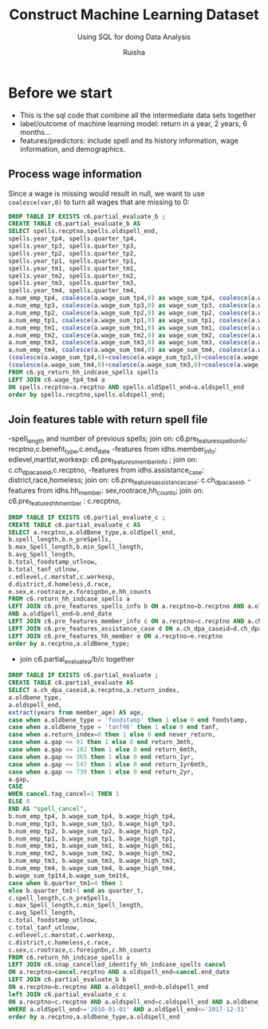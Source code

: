 #+TITLE: Construct Machine Learning Dataset
#+SUBTITLE: Using SQL for doing Data Analysis
#+AUTHOR: Ruisha
#+EMAIL: ruishaz@gmail.com
#+STARTUP: showeverything
#+STARTUP: nohideblocks

* Before we start
- This is the sql code that combine all the intermediate data sets together
- label/outcome of machine learning model: return in a year, 2 years, 6 months...
- features/predictors: include spell and its history information, wage information, and demographics.

** Process wage information

Since a wage is missing would result in null, we want to use =coalesce(var,0)= to turn all wages that are missing to 0:
#+BEGIN_SRC sql
DROP TABLE IF EXISTS c6.partial_evaluate_b ;
CREATE TABLE c6.partial_evaluate_b AS
SELECT spells.recptno,spells.oldspell_end,
spells.year_tp4, spells.quarter_tp4,
spells.year_tp3, spells.quarter_tp3,
spells.year_tp2, spells.quarter_tp2,
spells.year_tp1, spells.quarter_tp1,
spells.year_tm1, spells.quarter_tm1,
spells.year_tm2, spells.quarter_tm2,
spells.year_tm3, spells.quarter_tm3,
spells.year_tm4, spells.quarter_tm4,
a.num_emp_tp4, coalesce(a.wage_sum_tp4,0) as wage_sum_tp4, coalesce(a.wage_high_tp4,0) as wage_high_tp4,
a.num_emp_tp3, coalesce(a.wage_sum_tp3,0) as wage_sum_tp3, coalesce(a.wage_high_tp3,0) as wage_high_tp3,
a.num_emp_tp2, coalesce(a.wage_sum_tp2,0) as wage_sum_tp2, coalesce(a.wage_high_tp2,0) as wage_high_tp2,
a.num_emp_tp1, coalesce(a.wage_sum_tp1,0) as wage_sum_tp1, coalesce(a.wage_high_tp1,0) as wage_high_tp1,
a.num_emp_tm1, coalesce(a.wage_sum_tm1,0) as wage_sum_tm1, coalesce(a.wage_high_tm1,0) as wage_high_tm1,
a.num_emp_tm2, coalesce(a.wage_sum_tm2,0) as wage_sum_tm2, coalesce(a.wage_high_tm2,0) as wage_high_tm2,
a.num_emp_tm3, coalesce(a.wage_sum_tm3,0) as wage_sum_tm3, coalesce(a.wage_high_tm3,0) as wage_high_tm3,
a.num_emp_tm4, coalesce(a.wage_sum_tm4,0) as wage_sum_tm4, coalesce(a.wage_high_tm4,0) as wage_high_tm4,
(coalesce(a.wage_sum_tp4,0)+coalesce(a.wage_sum_tp3,0)+coalesce(a.wage_sum_tp2,0)+coalesce(a.wage_sum_tp1,0)) AS wage_sum_tp1t4,
(coalesce(a.wage_sum_tm4,0)+coalesce(a.wage_sum_tm3,0)+coalesce(a.wage_sum_tm2,0)+coalesce(a.wage_sum_tm1,0)) AS wage_sum_tm1t4
FROM c6.yq_return_hh_indcase_spells spells
LEFT JOIN c6.wage_tp4_tm4 a
ON spells.recptno=a.recptno AND spells.oldSpell_end=a.oldspell_end
order by spells.recptno,spells.oldspell_end;
#+END_SRC

** Join features table with return spell file
-spell_length and number of previous spells; join on: c6.pre_features_spells_info: recptno,c.benefit_type,c.end_date
-features from idhs.member_info: edlevel,martlst,workexp: c6.pre_features_member_info ; join on: c.ch_dpa_caseid,c.recptno,
-features from idhs.assistance_case: district,race,homeless; join on: c6.pre_features_assistance_case: c.ch_dpa_caseid,
-features from idhs.hh_member: sex,rootrace,hh_counts; join on:  c6.pre_features_hh_member : c.recptno,  

#+BEGIN_SRC sql
DROP TABLE IF EXISTS c6.partial_evaluate_c ;
CREATE TABLE c6.partial_evaluate_c AS
SELECT a.recptno,a.oldBene_type,a.oldSpell_end,
b.spell_length,b.n_preSpells,
b.max_Spell_length,b.min_Spell_length,
b.avg_Spell_length,
b.total_foodstamp_utlnow,
b.total_tanf_utlnow,
c.edlevel,c.marstat,c.workexp,
d.district,d.homeless,d.race,
e.sex,e.rootrace,e.foreignbn,e.hh_counts
FROM c6.return_hh_indcase_spells a
LEFT JOIN c6.pre_features_spells_info b ON a.recptno=b.recptno AND a.oldBene_type=b.benefit_type 
AND a.oldSpell_end=b.end_date
LEFT JOIN c6.pre_features_member_info c ON a.recptno=c.recptno AND a.ch_dpa_caseid=c.ch_dpa_caseid
LEFT JOIN c6.pre_features_assistance_case d ON a.ch_dpa_caseid=d.ch_dpa_caseid
LEFT JOIN c6.pre_features_hh_member e ON a.recptno=e.recptno
order by a.recptno,a.oldBene_type;
#+END_SRC

- join c6.partial_evaluate_a/b/c together
#+BEGIN_SRC sql
DROP TABLE IF EXISTS c6.partial_evaluate ;
CREATE TABLE c6.partial_evaluate AS
SELECT a.ch_dpa_caseid,a.recptno,a.return_index, 
a.oldbene_type,  
a.oldspell_end, 
extract(years from member_age) AS age,
case when a.oldbene_type = 'foodstamp' then 1 else 0 end foodstamp,
case when a.oldbene_type = 'tanf46' then 1 else 0 end tanf,
case when a.return_index=0 then 1 else 0 end never_return,
case when a.gap <= 91 then 1 else 0 end return_3mth,
case when a.gap <= 182 then 1 else 0 end return_6mth,
case when a.gap <= 365 then 1 else 0 end return_1yr,
case when a.gap <= 547 then 1 else 0 end return_1yr6mth,
case when a.gap <= 730 then 1 else 0 end return_2yr,
a.gap,
CASE
WHEN cancel.tag_cancel=1 THEN 1
ELSE 0
END AS "spell_cancel",
b.num_emp_tp4, b.wage_sum_tp4, b.wage_high_tp4,
b.num_emp_tp3, b.wage_sum_tp3, b.wage_high_tp3,
b.num_emp_tp2, b.wage_sum_tp2, b.wage_high_tp2,
b.num_emp_tp1, b.wage_sum_tp1, b.wage_high_tp1,
b.num_emp_tm1, b.wage_sum_tm1, b.wage_high_tm1,
b.num_emp_tm2, b.wage_sum_tm2, b.wage_high_tm2,
b.num_emp_tm3, b.wage_sum_tm3, b.wage_high_tm3,
b.num_emp_tm4, b.wage_sum_tm4, b.wage_high_tm4,
b.wage_sum_tp1t4,b.wage_sum_tm1t4,
case when b.quarter_tm1=4 then 1 
else b.quarter_tm1+1 end as quarter_t,
c.spell_length,c.n_preSpells,
c.max_Spell_length,c.min_Spell_length,
c.avg_Spell_length,
c.total_foodstamp_utlnow,
c.total_tanf_utlnow,
c.edlevel,c.marstat,c.workexp,
c.district,c.homeless,c.race,
c.sex,c.rootrace,c.foreignbn,c.hh_counts
FROM c6.return_hh_indcase_spells a
LEFT JOIN c6.snap_cancelled_identify_hh_indcase_spells cancel
ON a.recptno=cancel.recptno AND a.oldspell_end=cancel.end_date 
LEFT JOIN c6.partial_evaluate_b b
ON a.recptno=b.recptno AND a.oldspell_end=b.oldspell_end
left JOIN c6.partial_evaluate_c c
ON a.recptno=c.recptno AND a.oldspell_end=c.oldspell_end AND a.oldbene_type=c.oldbene_type
WHERE a.oldSpell_end>='2010-01-01' AND a.oldSpell_end<='2017-12-31'
order by a.recptno,a.oldbene_type,a.oldspell_end
#+END_SRC
